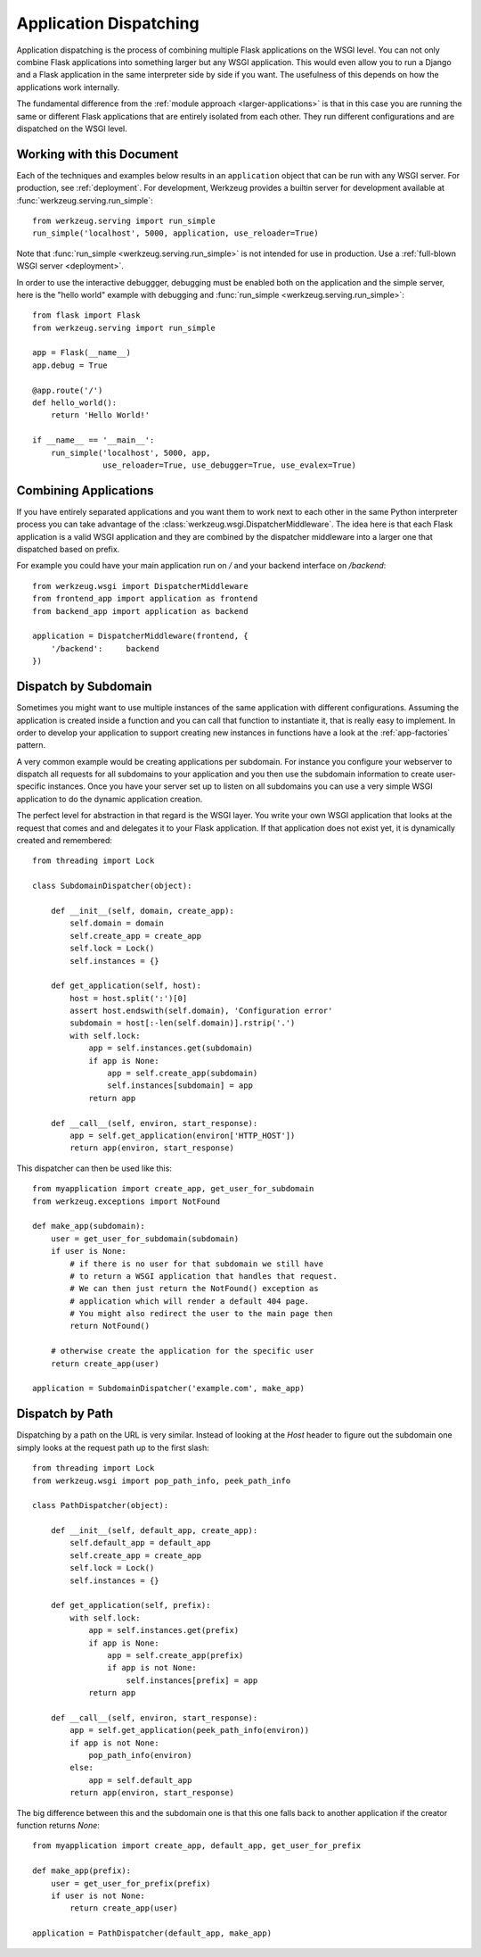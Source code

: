 .. _app-dispatch:

Application Dispatching
=======================

Application dispatching is the process of combining multiple Flask
applications on the WSGI level.  You can not only combine Flask
applications into something larger but any WSGI application.  This would
even allow you to run a Django and a Flask application in the same
interpreter side by side if you want.  The usefulness of this depends on
how the applications work internally.

The fundamental difference from the :ref:`module approach
<larger-applications>` is that in this case you are running the same or
different Flask applications that are entirely isolated from each other.
They run different configurations and are dispatched on the WSGI level.


Working with this Document
--------------------------

Each of the techniques and examples below results in an ``application`` object
that can be run with any WSGI server.  For production, see :ref:`deployment`.
For development, Werkzeug provides a builtin server for development available
at :func:`werkzeug.serving.run_simple`::

    from werkzeug.serving import run_simple
    run_simple('localhost', 5000, application, use_reloader=True)

Note that :func:`run_simple <werkzeug.serving.run_simple>` is not intended for
use in production.  Use a :ref:`full-blown WSGI server <deployment>`.

In order to use the interactive debuggger, debugging must be enabled both on
the application and the simple server, here is the "hello world" example with
debugging and :func:`run_simple <werkzeug.serving.run_simple>`::

    from flask import Flask
    from werkzeug.serving import run_simple

    app = Flask(__name__)
    app.debug = True

    @app.route('/')
    def hello_world():
        return 'Hello World!'

    if __name__ == '__main__':
        run_simple('localhost', 5000, app,
                   use_reloader=True, use_debugger=True, use_evalex=True)


Combining Applications
----------------------

If you have entirely separated applications and you want them to work next
to each other in the same Python interpreter process you can take
advantage of the :class:`werkzeug.wsgi.DispatcherMiddleware`.  The idea
here is that each Flask application is a valid WSGI application and they
are combined by the dispatcher middleware into a larger one that
dispatched based on prefix.

For example you could have your main application run on `/` and your
backend interface on `/backend`::

    from werkzeug.wsgi import DispatcherMiddleware
    from frontend_app import application as frontend
    from backend_app import application as backend

    application = DispatcherMiddleware(frontend, {
        '/backend':     backend
    })


Dispatch by Subdomain
---------------------

Sometimes you might want to use multiple instances of the same application
with different configurations.  Assuming the application is created inside
a function and you can call that function to instantiate it, that is
really easy to implement.  In order to develop your application to support
creating new instances in functions have a look at the
:ref:`app-factories` pattern.

A very common example would be creating applications per subdomain.  For
instance you configure your webserver to dispatch all requests for all
subdomains to your application and you then use the subdomain information
to create user-specific instances.  Once you have your server set up to
listen on all subdomains you can use a very simple WSGI application to do
the dynamic application creation.

The perfect level for abstraction in that regard is the WSGI layer.  You
write your own WSGI application that looks at the request that comes and
and delegates it to your Flask application.  If that application does not
exist yet, it is dynamically created and remembered::

    from threading import Lock

    class SubdomainDispatcher(object):

        def __init__(self, domain, create_app):
            self.domain = domain
            self.create_app = create_app
            self.lock = Lock()
            self.instances = {}

        def get_application(self, host):
            host = host.split(':')[0]
            assert host.endswith(self.domain), 'Configuration error'
            subdomain = host[:-len(self.domain)].rstrip('.')
            with self.lock:
                app = self.instances.get(subdomain)
                if app is None:
                    app = self.create_app(subdomain)
                    self.instances[subdomain] = app
                return app

        def __call__(self, environ, start_response):
            app = self.get_application(environ['HTTP_HOST'])
            return app(environ, start_response)


This dispatcher can then be used like this::

    from myapplication import create_app, get_user_for_subdomain
    from werkzeug.exceptions import NotFound

    def make_app(subdomain):
        user = get_user_for_subdomain(subdomain)
        if user is None:
            # if there is no user for that subdomain we still have
            # to return a WSGI application that handles that request.
            # We can then just return the NotFound() exception as
            # application which will render a default 404 page.
            # You might also redirect the user to the main page then
            return NotFound()

        # otherwise create the application for the specific user
        return create_app(user)

    application = SubdomainDispatcher('example.com', make_app)


Dispatch by Path
----------------

Dispatching by a path on the URL is very similar.  Instead of looking at
the `Host` header to figure out the subdomain one simply looks at the
request path up to the first slash::

    from threading import Lock
    from werkzeug.wsgi import pop_path_info, peek_path_info

    class PathDispatcher(object):

        def __init__(self, default_app, create_app):
            self.default_app = default_app
            self.create_app = create_app
            self.lock = Lock()
            self.instances = {}

        def get_application(self, prefix):
            with self.lock:
                app = self.instances.get(prefix)
                if app is None:
                    app = self.create_app(prefix)
                    if app is not None:
                        self.instances[prefix] = app
                return app

        def __call__(self, environ, start_response):
            app = self.get_application(peek_path_info(environ))
            if app is not None:
                pop_path_info(environ)
            else:
                app = self.default_app
            return app(environ, start_response)

The big difference between this and the subdomain one is that this one
falls back to another application if the creator function returns `None`::

    from myapplication import create_app, default_app, get_user_for_prefix

    def make_app(prefix):
        user = get_user_for_prefix(prefix)
        if user is not None:
            return create_app(user)

    application = PathDispatcher(default_app, make_app)
